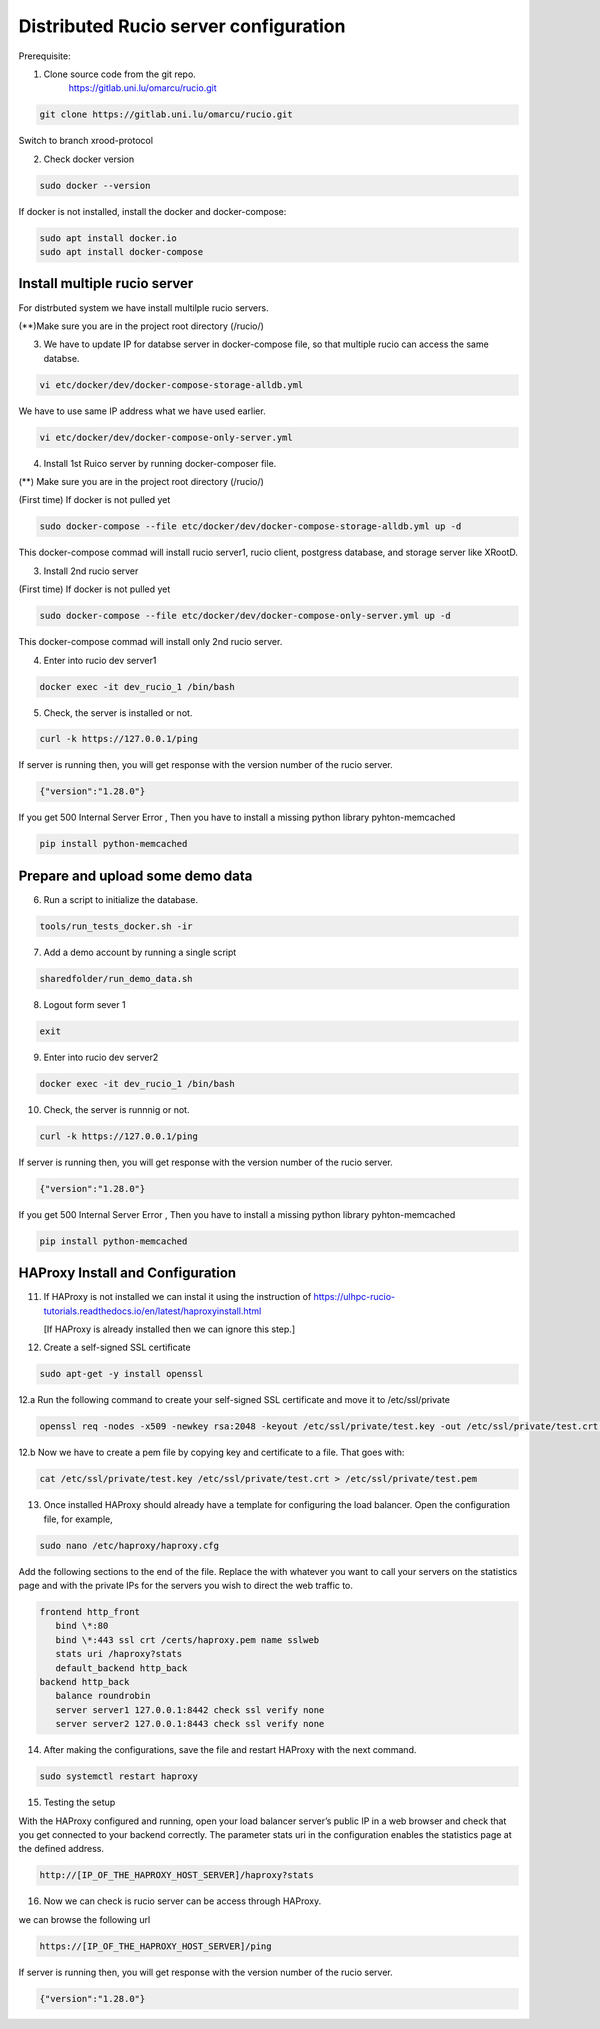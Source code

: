 Distributed Rucio server configuration
======================================

Prerequisite:

1. Clone source code from the git repo.
	https://gitlab.uni.lu/omarcu/rucio.git
	
.. code-block:: console
	
	git clone https://gitlab.uni.lu/omarcu/rucio.git
	
Switch to branch xrood-protocol

2. Check docker version 

.. code-block:: console

   sudo docker --version 

If docker is not installed, install the docker and docker-compose:

.. code-block:: console

   sudo apt install docker.io
   sudo apt install docker-compose


Install multiple rucio server
---------------------------

For distrbuted system we have install multilple rucio servers.


(**)Make sure you are in the project root directory (/rucio/)

3. We have to update IP for databse server in docker-compose file, so that multiple rucio can access the same databse.

.. code-block:: console

   vi etc/docker/dev/docker-compose-storage-alldb.yml

.. image:: server1_config.png
   :width: 500

We have to use same IP address what we have used earlier.

.. code-block:: console

   vi etc/docker/dev/docker-compose-only-server.yml

.. image:: server2_config.png
   :width: 500


4. Install 1st Ruico server by running docker-composer file. 

(**) Make sure you are in the project root directory (/rucio/)

(First time)
If docker is not pulled yet 

.. code-block:: console

   sudo docker-compose --file etc/docker/dev/docker-compose-storage-alldb.yml up -d
   
This docker-compose commad will install rucio server1, rucio client, postgress database, and storage server like XRootD. 

3. Install 2nd rucio server

(First time)
If docker is not pulled yet 

.. code-block:: console

   sudo docker-compose --file etc/docker/dev/docker-compose-only-server.yml up -d

This docker-compose commad will install only 2nd rucio server.

4. Enter into rucio dev server1

.. code-block:: console

   docker exec -it dev_rucio_1 /bin/bash

5. Check, the server is installed or not.

.. code-block:: console

   curl -k https://127.0.0.1/ping
   
If server is running then, you will get response with the version number of the rucio server.

.. code-block:: console

    {"version":"1.28.0"}
  
If you get 500 Internal Server Error , Then you have to install a missing python library pyhton-memcached
   
.. code-block:: console
  
  pip install python-memcached

Prepare and upload some demo data
---------------------------------

6. Run a script to initialize the database.

.. code-block:: console

   tools/run_tests_docker.sh -ir

7. Add a demo account by running a single script

.. code-block:: console

    sharedfolder/run_demo_data.sh

8. Logout form sever 1

.. code-block:: console

    exit

9. Enter into rucio dev server2

.. code-block:: console

   docker exec -it dev_rucio_1 /bin/bash

10. Check, the server is runnnig or not.

.. code-block:: console

   curl -k https://127.0.0.1/ping
   
If server is running then, you will get response with the version number of the rucio server.

.. code-block:: console

    {"version":"1.28.0"}
  
If you get 500 Internal Server Error , Then you have to install a missing python library pyhton-memcached
   
.. code-block:: console
  
  pip install python-memcached


HAProxy Install and Configuration
---------------------------------

11. If HAProxy is not installed we can instal it using the instruction of https://ulhpc-rucio-tutorials.readthedocs.io/en/latest/haproxyinstall.html
    
    [If HAProxy is already installed then we can ignore this step.]
    
12. Create a self-signed SSL certificate

.. code-block:: console

    sudo apt-get -y install openssl

12.a Run the following command to create your self-signed SSL certificate and move it to /etc/ssl/private

.. code-block:: console

   openssl req -nodes -x509 -newkey rsa:2048 -keyout /etc/ssl/private/test.key -out /etc/ssl/private/test.crt -days 30

12.b Now we have to create a pem file by copying key and certificate to a file. That goes with:

.. code-block:: console

   cat /etc/ssl/private/test.key /etc/ssl/private/test.crt > /etc/ssl/private/test.pem

13. Once installed HAProxy should already have a template for configuring the load balancer. Open the configuration file, for example,

.. code-block:: console

    sudo nano /etc/haproxy/haproxy.cfg

Add the following sections to the end of the file. Replace the with whatever you want to call your servers on the statistics page and with the private IPs for the servers you wish to direct the web traffic to.

.. code-block:: console

	frontend http_front
	   bind \*:80
	   bind \*:443 ssl crt /certs/haproxy.pem name sslweb
	   stats uri /haproxy?stats
	   default_backend http_back
	backend http_back
	   balance roundrobin
	   server server1 127.0.0.1:8442 check ssl verify none
	   server server2 127.0.0.1:8443 check ssl verify none

14. After making the configurations, save the file and restart HAProxy with the next command.

.. code-block:: console

    sudo systemctl restart haproxy

15. Testing the setup
 
With the HAProxy configured and running, open your load balancer server’s public IP in a web browser and check that you get connected to your backend correctly. The parameter stats uri in the configuration enables the statistics page at the defined address.

.. code-block:: console

    http://[IP_OF_THE_HAPROXY_HOST_SERVER]/haproxy?stats
    
.. image:: haproxy_state_page.png
   :width: 600

16. Now we can check is rucio server can be access through HAProxy.

we can browse the following url

.. code-block:: console

  https://[IP_OF_THE_HAPROXY_HOST_SERVER]/ping
  
If server is running then, you will get response with the version number of the rucio server.

.. code-block:: console

    {"version":"1.28.0"}
